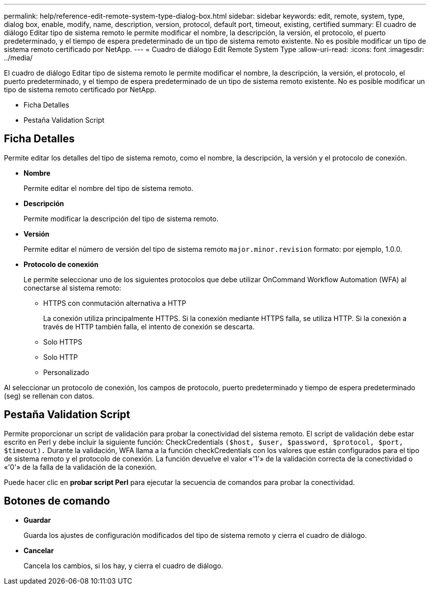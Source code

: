 ---
permalink: help/reference-edit-remote-system-type-dialog-box.html 
sidebar: sidebar 
keywords: edit, remote, system, type, dialog box, enable, modify, name, description, version, protocol, default port, timeout, existing, certified 
summary: El cuadro de diálogo Editar tipo de sistema remoto le permite modificar el nombre, la descripción, la versión, el protocolo, el puerto predeterminado, y el tiempo de espera predeterminado de un tipo de sistema remoto existente. No es posible modificar un tipo de sistema remoto certificado por NetApp. 
---
= Cuadro de diálogo Edit Remote System Type
:allow-uri-read: 
:icons: font
:imagesdir: ../media/


[role="lead"]
El cuadro de diálogo Editar tipo de sistema remoto le permite modificar el nombre, la descripción, la versión, el protocolo, el puerto predeterminado, y el tiempo de espera predeterminado de un tipo de sistema remoto existente. No es posible modificar un tipo de sistema remoto certificado por NetApp.

* Ficha Detalles
* Pestaña Validation Script




== Ficha Detalles

Permite editar los detalles del tipo de sistema remoto, como el nombre, la descripción, la versión y el protocolo de conexión.

* *Nombre*
+
Permite editar el nombre del tipo de sistema remoto.

* *Descripción*
+
Permite modificar la descripción del tipo de sistema remoto.

* *Versión*
+
Permite editar el número de versión del tipo de sistema remoto `major.minor.revision` formato: por ejemplo, 1.0.0.

* *Protocolo de conexión*
+
Le permite seleccionar uno de los siguientes protocolos que debe utilizar OnCommand Workflow Automation (WFA) al conectarse al sistema remoto:

+
** HTTPS con conmutación alternativa a HTTP
+
La conexión utiliza principalmente HTTPS. Si la conexión mediante HTTPS falla, se utiliza HTTP. Si la conexión a través de HTTP también falla, el intento de conexión se descarta.

** Solo HTTPS
** Solo HTTP
** Personalizado




Al seleccionar un protocolo de conexión, los campos de protocolo, puerto predeterminado y tiempo de espera predeterminado (seg) se rellenan con datos.



== Pestaña Validation Script

Permite proporcionar un script de validación para probar la conectividad del sistema remoto. El script de validación debe estar escrito en Perl y debe incluir la siguiente función: CheckCredentials `($host, $user, $password, $protocol, $port, $timeout).` Durante la validación, WFA llama a la función checkCredentials con los valores que están configurados para el tipo de sistema remoto y el protocolo de conexión. La función devuelve el valor «'1'» de la validación correcta de la conectividad o «'0'» de la falla de la validación de la conexión.

Puede hacer clic en *probar script Perl* para ejecutar la secuencia de comandos para probar la conectividad.



== Botones de comando

* *Guardar*
+
Guarda los ajustes de configuración modificados del tipo de sistema remoto y cierra el cuadro de diálogo.

* *Cancelar*
+
Cancela los cambios, si los hay, y cierra el cuadro de diálogo.


